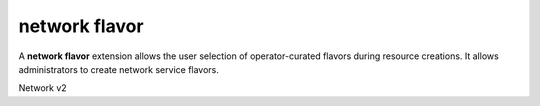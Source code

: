==============
network flavor
==============

A **network flavor** extension allows the user selection of operator-curated
flavors during resource creations. It allows administrators to create network
service flavors.

Network v2

.. NOTE(efried): have to list these out one by one; 'network flavor' pulls in
                 ... profile *.

.. autoprogram-cliff:: openstack.network.v2
   :command: network flavor add profile

.. autoprogram-cliff:: openstack.network.v2
   :command: network flavor create

.. autoprogram-cliff:: openstack.network.v2
   :command: network flavor delete

.. autoprogram-cliff:: openstack.network.v2
   :command: network flavor list

.. autoprogram-cliff:: openstack.network.v2
   :command: network flavor remove profile

.. autoprogram-cliff:: openstack.network.v2
   :command: network flavor set

.. autoprogram-cliff:: openstack.network.v2
   :command: network flavor show
